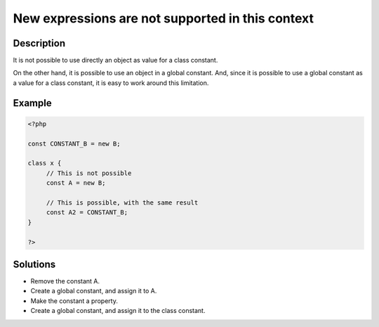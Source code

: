 New expressions are not supported in this context
-------------------------------------------------
 
Description
___________
 
It is not possible to use directly an object as value for a class constant.

On the other hand, it is possible to use an object in a global constant. And, since it is possible to use a global constant as a value for a class constant, it is easy to work around this limitation.

Example
_______

.. code-block:: php

   <?php
   
   const CONSTANT_B = new B;
   
   class x {
   	// This is not possible
   	const A = new B;
   
   	// This is possible, with the same result
   	const A2 = CONSTANT_B;
   }
   
   ?>

Solutions
_________

+ Remove the constant A.
+ Create a global constant, and assign it to A.
+ Make the constant a property.
+ Create a global constant, and assign it to the class constant.
